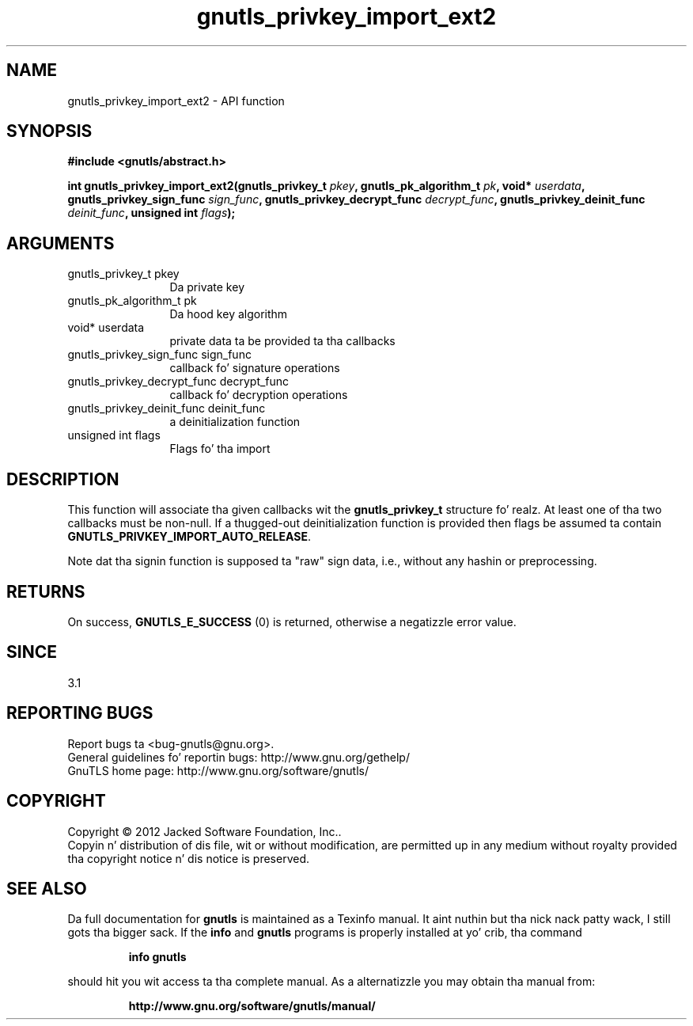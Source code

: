 .\" DO NOT MODIFY THIS FILE!  Dat shiznit was generated by gdoc.
.TH "gnutls_privkey_import_ext2" 3 "3.1.15" "gnutls" "gnutls"
.SH NAME
gnutls_privkey_import_ext2 \- API function
.SH SYNOPSIS
.B #include <gnutls/abstract.h>
.sp
.BI "int gnutls_privkey_import_ext2(gnutls_privkey_t " pkey ", gnutls_pk_algorithm_t " pk ", void* " userdata ", gnutls_privkey_sign_func " sign_func ", gnutls_privkey_decrypt_func " decrypt_func ", gnutls_privkey_deinit_func " deinit_func ", unsigned int " flags ");"
.SH ARGUMENTS
.IP "gnutls_privkey_t pkey" 12
Da private key
.IP "gnutls_pk_algorithm_t pk" 12
Da hood key algorithm
.IP "void* userdata" 12
private data ta be provided ta tha callbacks
.IP "gnutls_privkey_sign_func sign_func" 12
callback fo' signature operations
.IP "gnutls_privkey_decrypt_func decrypt_func" 12
callback fo' decryption operations
.IP "gnutls_privkey_deinit_func deinit_func" 12
a deinitialization function
.IP "unsigned int flags" 12
Flags fo' tha import
.SH "DESCRIPTION"
This function will associate tha given callbacks wit the
\fBgnutls_privkey_t\fP structure fo' realz. At least one of tha two callbacks
must be non\-null. If a thugged-out deinitialization function is provided
then flags be assumed ta contain \fBGNUTLS_PRIVKEY_IMPORT_AUTO_RELEASE\fP.

Note dat tha signin function is supposed ta "raw" sign data, i.e.,
without any hashin or preprocessing.
.SH "RETURNS"
On success, \fBGNUTLS_E_SUCCESS\fP (0) is returned, otherwise a
negatizzle error value.
.SH "SINCE"
3.1
.SH "REPORTING BUGS"
Report bugs ta <bug-gnutls@gnu.org>.
.br
General guidelines fo' reportin bugs: http://www.gnu.org/gethelp/
.br
GnuTLS home page: http://www.gnu.org/software/gnutls/

.SH COPYRIGHT
Copyright \(co 2012 Jacked Software Foundation, Inc..
.br
Copyin n' distribution of dis file, wit or without modification,
are permitted up in any medium without royalty provided tha copyright
notice n' dis notice is preserved.
.SH "SEE ALSO"
Da full documentation for
.B gnutls
is maintained as a Texinfo manual. It aint nuthin but tha nick nack patty wack, I still gots tha bigger sack.  If the
.B info
and
.B gnutls
programs is properly installed at yo' crib, tha command
.IP
.B info gnutls
.PP
should hit you wit access ta tha complete manual.
As a alternatizzle you may obtain tha manual from:
.IP
.B http://www.gnu.org/software/gnutls/manual/
.PP
